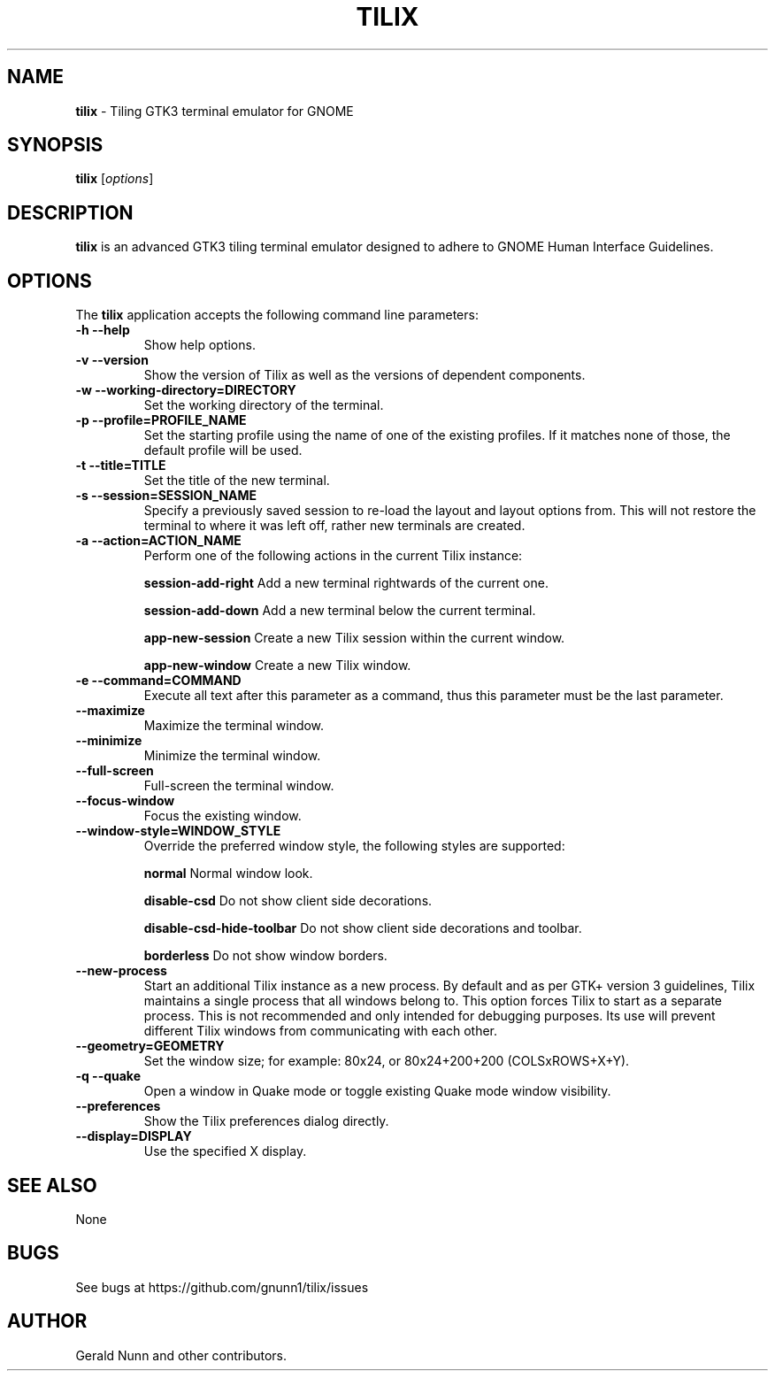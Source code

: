 .\" Manpage for Tilix.
.\" add issues at https://github.com/gnunn1/tilix to correct errors or typos.
.TH TILIX 1 "26 December 2016" "1.4.0" "Tilix Commands"
.SH NAME
\fBtilix\fP \- Tiling GTK3 terminal emulator for GNOME 
.SH SYNOPSIS
.B tilix
.RI [ options ]
.SH DESCRIPTION
\fBtilix\fP is an advanced GTK3 tiling terminal emulator designed to adhere to GNOME Human Interface Guidelines.
.SH OPTIONS
The \fBtilix\fP application accepts the following command line parameters:
.TP
.B \-h \-\-help 
Show help options.
.TP
.B \-v \-\-version
Show the version of Tilix as well as the versions of dependent components.
.TP
.B \-w \-\-working-directory=DIRECTORY
Set the working directory of the terminal.
.TP
.B \-p \-\-profile=PROFILE_NAME
Set the starting profile using the name of one of the existing profiles. If it matches none of those, the default profile will be used.
.TP
.B \-t \-\-title=TITLE
Set the title of the new terminal.
.TP
.B \-s \-\-session=SESSION_NAME
Specify a previously saved session to re-load the layout and layout options from. This will not restore the terminal to where it was left off, rather new terminals are created.
.TP
.B \-a \-\-action=ACTION_NAME
Perform one of the following actions in the current Tilix instance:
.IP
.B session-add-right
Add a new terminal rightwards of the current one.
.IP
.B session-add-down
Add a new terminal below the current terminal.
.IP
.B app-new-session
Create a new Tilix session within the current window.
.IP
.B app-new-window
Create a new Tilix window.
.TP
.B \-e \-\-command=COMMAND
Execute all text after this parameter as a command, thus this parameter must be the last parameter.
.TP
.B \-\-maximize
Maximize the terminal window.
.TP
.B \-\-minimize
Minimize the terminal window.
.TP
.B \-\-full\-screen
Full-screen the terminal window.
.TP
.B \-\-focus\-window
Focus the existing window.
.TP
.B \-\-window\-style=WINDOW_STYLE
Override the preferred window style, the following styles are supported:
.IP
.B normal
Normal window look.
.IP
.B disable-csd
Do not show client side decorations.
.IP
.B disable-csd-hide-toolbar
Do not show client side decorations and toolbar.
.IP
.B borderless
Do not show window borders.
.TP
.B \-\-new\-process
Start an additional Tilix instance as a new process. By default and as per GTK+ version 3 guidelines, Tilix maintains a single process that all windows belong to. This option forces Tilix to start as a separate process. This is not recommended and only intended for debugging purposes. Its use will prevent different Tilix windows from communicating with each other. 
.TP
.B \-\-geometry=GEOMETRY
Set the window size; for example: 80x24, or 80x24+200+200 (COLSxROWS+X+Y).
.TP
.B \-q \-\-quake
Open a window in Quake mode or toggle existing Quake mode window visibility.
.TP
.B \-\-preferences
Show the Tilix preferences dialog directly.
.TP
.B \-\-display=DISPLAY
Use the specified X display.
.SH SEE ALSO
None
.SH BUGS
See bugs at https://github.com/gnunn1/tilix/issues
.SH AUTHOR
Gerald Nunn and other contributors.

